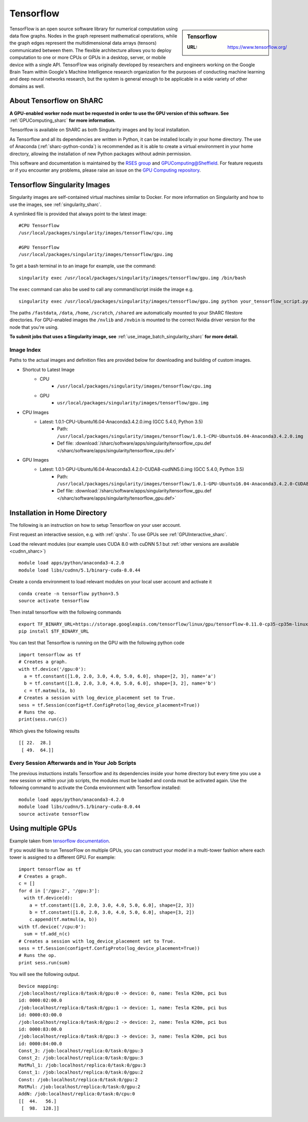 .. _tensorflow_sharc:

Tensorflow
==========

.. sidebar:: Tensorflow

   :URL: https://www.tensorflow.org/

TensorFlow is an open source software library for numerical computation using data flow graphs. Nodes in the graph represent mathematical operations, while the graph edges represent the multidimensional data arrays (tensors) communicated between them. The flexible architecture allows you to deploy computation to one or more CPUs or GPUs in a desktop, server, or mobile device with a single API. TensorFlow was originally developed by researchers and engineers working on the Google Brain Team within Google's Machine Intelligence research organization for the purposes of conducting machine learning and deep neural networks research, but the system is general enough to be applicable in a wide variety of other domains as well.

About Tensorflow on ShARC
-------------------------

**A GPU-enabled worker node must be requested in order to use the GPU version of this software. See** :ref:`GPUComputing_sharc` **for more information.**

Tensorlfow is available on ShARC as both Singularity images and by local installation.

As Tensorflow and all its dependencies are written in Python, it can be installed locally in your home directory. The use of Anaconda (:ref:`sharc-python-conda`) is recommended as it is able to create a virtual environment in your home directory, allowing the installation of new Python packages without admin permission.

This software and documentation is maintained by the `RSES group <http://rse.shef.ac.uk/>`_ and `GPUComputing@Sheffield <http://gpucomputing.shef.ac.uk/>`_. For feature requests or if you encounter any problems, please raise an issue on the `GPU Computing repository <https://github.com/RSE-Sheffield/GPUComputing/issues>`_.

Tensorflow Singularity Images
-----------------------------

Singularity images are self-contained virtual machines similar to Docker. For more information on Singularity and how to use the images, see :ref:`singularity_sharc`.

A symlinked file is provided that always point to the latest image: ::

  #CPU Tensorflow
  /usr/local/packages/singularity/images/tensorflow/cpu.img

  #GPU Tensorflow
  /usr/local/packages/singularity/images/tensorflow/gpu.img

To get a bash terminal in to an image for example, use the command: ::

  singularity exec /usr/local/packages/singularity/images/tensorflow/gpu.img /bin/bash

The ``exec`` command can also be used to call any command/script inside the image e.g. ::

  singularity exec /usr/local/packages/singularity/images/tensorflow/gpu.img python your_tensorflow_script.py

The paths ``/fastdata``, ``/data``, ``/home``, ``/scratch``, ``/shared`` are automatically mounted to your ShARC filestore directories. For GPU-enabled images the ``/nvlib`` and ``/nvbin`` is mounted to the correct Nvidia driver version for the node that you're using.

**To submit jobs that uses a Singularity image, see** :ref:`use_image_batch_singularity_sharc` **for more detail.**

Image Index
^^^^^^^^^^^

Paths to the actual images and definition files are provided below for downloading and building of custom images.

* Shortcut to Latest Image
    * CPU
        * ``/usr/local/packages/singularity/images/tensorflow/cpu.img``
    * GPU
        * ``usr/local/packages/singularity/images/tensorflow/gpu.img``
* CPU Images
    * Latest: 1.0.1-CPU-Ubuntu16.04-Anaconda3.4.2.0.img (GCC 5.4.0, Python 3.5)
        * Path: ``/usr/local/packages/singularity/images/tensorflow/1.0.1-CPU-Ubuntu16.04-Anaconda3.4.2.0.img``
        * Def file: :download:`/sharc/software/apps/singularity/tensorflow_cpu.def </sharc/software/apps/singularity/tensorflow_cpu.def>`
* GPU Images
    * Latest: 1.0.1-GPU-Ubuntu16.04-Anaconda3.4.2.0-CUDA8-cudNN5.0.img (GCC 5.4.0, Python 3.5)
        * Path: ``/usr/local/packages/singularity/images/tensorflow/1.0.1-GPU-Ubuntu16.04-Anaconda3.4.2.0-CUDA8-cudNN5.0.img``
        * Def file: :download:`/sharc/software/apps/singularity/tensorflow_gpu.def </sharc/software/apps/singularity/tensorflow_gpu.def>`

Installation in Home Directory
------------------------------

The following is an instruction on how to setup Tensorflow on your user account.

First request an interactive session, e.g. with :ref:`qrshx`. To use GPUs see :ref:`GPUInteractive_sharc`.

Load the relevant modules (our example uses CUDA 8.0 with cuDNN 5.1 but :ref:`other versions are available <cudnn_sharc>`) ::

	module load apps/python/anaconda3-4.2.0
	module load libs/cudnn/5.1/binary-cuda-8.0.44


Create a conda environment to load relevant modules on your local user account and activate it ::

	conda create -n tensorflow python=3.5
	source activate tensorflow

Then install tensorflow with the following commands ::

	export TF_BINARY_URL=https://storage.googleapis.com/tensorflow/linux/gpu/tensorflow-0.11.0-cp35-cp35m-linux_x86_64.whl
	pip install $TF_BINARY_URL

You can test that Tensorflow is running on the GPU with the following python code ::

	import tensorflow as tf
	# Creates a graph.
	with tf.device('/gpu:0'):
	  a = tf.constant([1.0, 2.0, 3.0, 4.0, 5.0, 6.0], shape=[2, 3], name='a')
	  b = tf.constant([1.0, 2.0, 3.0, 4.0, 5.0, 6.0], shape=[3, 2], name='b')
	  c = tf.matmul(a, b)
	# Creates a session with log_device_placement set to True.
	sess = tf.Session(config=tf.ConfigProto(log_device_placement=True))
	# Runs the op.
	print(sess.run(c))

Which gives the following results ::

	[[ 22.  28.]
	 [ 49.  64.]]

Every Session Afterwards and in Your Job Scripts
^^^^^^^^^^^^^^^^^^^^^^^^^^^^^^^^^^^^^^^^^^^^^^^^

The previous instuctions installs Tensorflow and its dependencies inside your home directory but every time you use a new session or within your job scripts, the modules must be loaded and conda must be activated again. Use the following command to activate the Conda environment with Tensorflow installed: ::

	module load apps/python/anaconda3-4.2.0
	module load libs/cudnn/5.1/binary-cuda-8.0.44
	source activate tensorflow

Using multiple GPUs
-------------------
Example taken from `tensorflow documentation <https://www.tensorflow.org/versions/r0.11/how_tos/using_gpu/index.html>`_.

If you would like to run TensorFlow on multiple GPUs, you can construct your model in a multi-tower fashion where each tower is assigned to a different GPU. For example: ::

	import tensorflow as tf
	# Creates a graph.
	c = []
	for d in ['/gpu:2', '/gpu:3']:
	  with tf.device(d):
	    a = tf.constant([1.0, 2.0, 3.0, 4.0, 5.0, 6.0], shape=[2, 3])
	    b = tf.constant([1.0, 2.0, 3.0, 4.0, 5.0, 6.0], shape=[3, 2])
	    c.append(tf.matmul(a, b))
	with tf.device('/cpu:0'):
	  sum = tf.add_n(c)
	# Creates a session with log_device_placement set to True.
	sess = tf.Session(config=tf.ConfigProto(log_device_placement=True))
	# Runs the op.
	print sess.run(sum)

You will see the following output. ::

	Device mapping:
	/job:localhost/replica:0/task:0/gpu:0 -> device: 0, name: Tesla K20m, pci bus
	id: 0000:02:00.0
	/job:localhost/replica:0/task:0/gpu:1 -> device: 1, name: Tesla K20m, pci bus
	id: 0000:03:00.0
	/job:localhost/replica:0/task:0/gpu:2 -> device: 2, name: Tesla K20m, pci bus
	id: 0000:83:00.0
	/job:localhost/replica:0/task:0/gpu:3 -> device: 3, name: Tesla K20m, pci bus
	id: 0000:84:00.0
	Const_3: /job:localhost/replica:0/task:0/gpu:3
	Const_2: /job:localhost/replica:0/task:0/gpu:3
	MatMul_1: /job:localhost/replica:0/task:0/gpu:3
	Const_1: /job:localhost/replica:0/task:0/gpu:2
	Const: /job:localhost/replica:0/task:0/gpu:2
	MatMul: /job:localhost/replica:0/task:0/gpu:2
	AddN: /job:localhost/replica:0/task:0/cpu:0
	[[  44.   56.]
	 [  98.  128.]]
